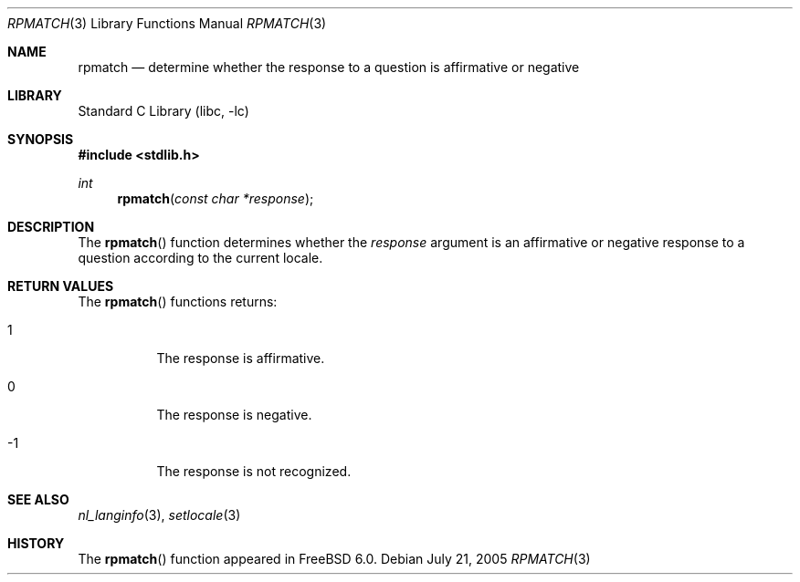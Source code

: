 .\"
.\" Copyright (c) 2005 Tim J. Robbins
.\" All rights reserved.
.\"
.\" Redistribution and use in source and binary forms, with or without
.\" modification, are permitted provided that the following conditions
.\" are met:
.\" 1. Redistributions of source code must retain the above copyright
.\"    notice, this list of conditions and the following disclaimer.
.\" 2. Redistributions in binary form must reproduce the above copyright
.\"    notice, this list of conditions and the following disclaimer in the
.\"    documentation and/or other materials provided with the distribution.
.\"
.\" THIS SOFTWARE IS PROVIDED BY THE AUTHOR AND CONTRIBUTORS ``AS IS'' AND
.\" ANY EXPRESS OR IMPLIED WARRANTIES, INCLUDING, BUT NOT LIMITED TO, THE
.\" IMPLIED WARRANTIES OF MERCHANTABILITY AND FITNESS FOR A PARTICULAR PURPOSE
.\" ARE DISCLAIMED.  IN NO EVENT SHALL THE AUTHOR OR CONTRIBUTORS BE LIABLE
.\" FOR ANY DIRECT, INDIRECT, INCIDENTAL, SPECIAL, EXEMPLARY, OR CONSEQUENTIAL
.\" DAMAGES (INCLUDING, BUT NOT LIMITED TO, PROCUREMENT OF SUBSTITUTE GOODS
.\" OR SERVICES; LOSS OF USE, DATA, OR PROFITS; OR BUSINESS INTERRUPTION)
.\" HOWEVER CAUSED AND ON ANY THEORY OF LIABILITY, WHETHER IN CONTRACT, STRICT
.\" LIABILITY, OR TORT (INCLUDING NEGLIGENCE OR OTHERWISE) ARISING IN ANY WAY
.\" OUT OF THE USE OF THIS SOFTWARE, EVEN IF ADVISED OF THE POSSIBILITY OF
.\" SUCH DAMAGE.
.\"
.\" $FreeBSD: head/lib/libc/locale/rpmatch.3 148234 2005-07-21 10:53:27Z tjr $
.\"
.Dd July 21, 2005
.Dt RPMATCH 3
.Os
.Sh NAME
.Nm rpmatch
.Nd "determine whether the response to a question is affirmative or negative"
.Sh LIBRARY
.Lb libc
.Sh SYNOPSIS
.In stdlib.h
.Ft int
.Fn rpmatch "const char *response"
.Sh DESCRIPTION
The
.Fn rpmatch
function determines whether the
.Fa response
argument is an affirmative or negative response to a question
according to the current locale.
.Sh RETURN VALUES
The
.Fn rpmatch
functions returns:
.Bl -tag -width indent
.It 1
The response is affirmative.
.It 0
The response is negative.
.It \&-1
The response is not recognized.
.El
.Sh SEE ALSO
.Xr nl_langinfo 3 ,
.Xr setlocale 3
.Sh HISTORY
The
.Fn rpmatch
function appeared in
.Fx 6.0 .
